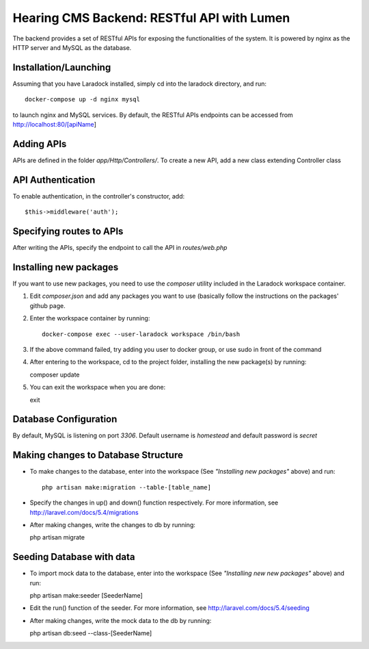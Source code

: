 Hearing CMS Backend: RESTful API with Lumen
===========================================
The backend provides a set of RESTful APIs for exposing the functionalities of the system.  It is powered by nginx as the HTTP server and MySQL as the database.

Installation/Launching
----------------------
Assuming that you have Laradock installed, simply cd into the laradock directory, and run::

    docker-compose up -d nginx mysql

to launch nginx and MySQL services.  By default, the RESTful APIs endpoints can be accessed from http://localhost:80/[apiName]

Adding APIs
-----------
APIs are defined in the folder *app/Http/Controllers/*.  To create a new API, add a new class extending Controller class 

API Authentication
------------------
To enable authentication, in the controller's constructor, add:: 

        $this->middleware('auth');

Specifying routes to APIs
-------------------------
After writing the APIs, specify the endpoint to call the API in *routes/web.php*

Installing new packages
-----------------------
If you want to use new packages, you need to use the *composer* utility included in the Laradock workspace container.  

1. Edit *composer.json* and add any packages you want to use (basically follow the instructions on the packages' github page.

2. Enter the workspace container by running::
    
    docker-compose exec --user-laradock workspace /bin/bash

3. If the above command failed, try adding you user to docker group, or use sudo in front of the command

4. After entering to the workspace, cd to the project folder, installing the new package(s) by running::

   composer update

5. You can exit the workspace when you are done::

   exit

Database Configuration
----------------------
By default, MySQL is listening on port *3306*.  Default username is *homestead* and default password is *secret*

Making changes to Database Structure
------------------------------------

* To make changes to the database, enter into the workspace (See *"Installing new packages"* above) and run::
  
    php artisan make:migration --table-[table_name]

* Specify the changes in up() and down() function respectively.  For more information, see http://laravel.com/docs/5.4/migrations

* After making changes, write the changes to db by running::

  php artisan migrate
  
Seeding Database with data 
--------------------------

* To import mock data to the database, enter into the workspace (See *"Installing new new packages"* above) and run::

  php artisan make:seeder [SeederName]

* Edit the run() function of the seeder.  For more information, see http://laravel.com/docs/5.4/seeding

* After making changes, write the mock data to the db by running::

  php artisan db:seed --class-[SeederName]


